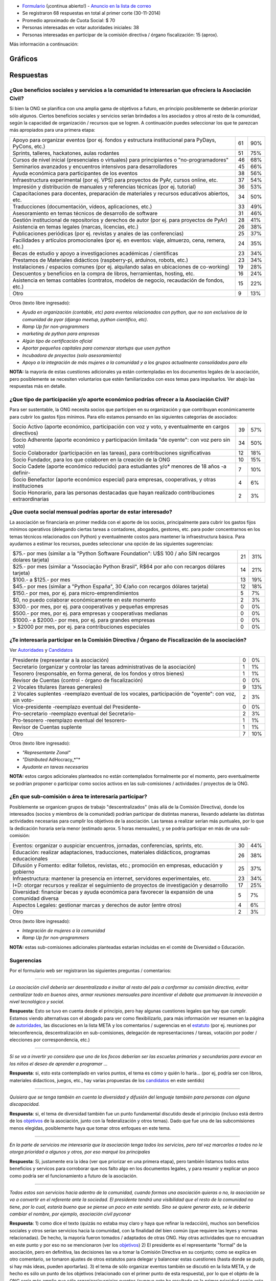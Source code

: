 .. title: Encuesta Relevamiento - Asociación Civil


* Formulario_ (¡continua abierto!) - `Anuncio en la lista de correo`_

* Se registraron 68 respuestas en total al primer corte (30-11-2014)

* Promedio aproximado de Cuota Social: $ 70

* Personas interesadas en votar autoridades iniciales: 38

* Personas interesadas en participar de la comisión directiva / órgano fiscalización: 15 (aprox).

Más información a continuación:

Gráficos
--------

.. figure:: /images/AsociacionCivil/Encuesta/prioridades.png
    :alt: Prioridades

.. figure:: /images/AsociacionCivil/Encuesta/respuestas_diarias.png
    :alt: Respuestas Diarias

.. figure:: /images/AsociacionCivil/Encuesta/categoria_socios.png
    :alt: Categorías Socio

.. figure:: /images/AsociacionCivil/Encuesta/cuota_social.png
    :alt: Cuota Social

.. figure:: /images/AsociacionCivil/Encuesta/comision_directiva.png
    :alt: Autoridades

.. figure:: /images/AsociacionCivil/Encuesta/sub_comisiones.png
    :alt: Sub-Comisiones


Respuestas
----------

¿Que beneficios sociales y servicios a la comunidad te interesarían que ofreciera la Asociación Civil?
~~~~~~~~~~~~~~~~~~~~~~~~~~~~~~~~~~~~~~~~~~~~~~~~~~~~~~~~~~~~~~~~~~~~~~~~~~~~~~~~~~~~~~~~~~~~~~~~~~~~~~

Si bien la ONG se planifica con una amplia gama de objetivos a futuro, en principio posiblemente se deberán priorizar sólo algunos. Ciertos beneficios sociales y servicios serían brindados a los asociados y otros al resto de la comunidad, según la capacidad de organización / recursos que se logren. A continuación puedes seleccionar los que te parezcan más apropiados para una primera etapa:

.. csv-table::

    "Apoyo para organizar eventos (por ej. fondos y estructura institucional para PyDays, PyCons, etc.)",61,90%
    "Sprints, talleres, hackatones, aulas rodantes",51,75%
    "Cursos de nivel inicial (presenciales o virtuales) para principiantes o ""no-programadores""",46,68%
    Seminarios avanzados y encuentros intensivos para desarrolladores,45,66%
    Ayuda económica para participantes de los eventos,38,56%
    "Infraestructura experimental (por ej. VPS) para proyectos de PyAr, cursos online, etc.",37,54%
    Impresión y distribución de manuales y referencias técnicas (por ej. tutorial),36,53%
    "Capacitaciones para docentes, preparación de materiales y recursos educativos abiertos, etc.",34,50%
    "Traducciones (documentación, vídeos, aplicaciones, etc.)",33,49%
    Asesoramiento en temas técnicos de desarrollo de software,31,46%
    Gestión institucional de repositorios y derechos de autor (por ej. para proyectos de PyAr),28,41%
    "Asistencia en temas legales (marcas, licencias, etc.)",26,38%
    Publicaciones periódicas (por ej. revistas y anales de las conferencias),25,37%
    "Facilidades y artículos promocionales (por ej. en eventos: viaje, almuerzo, cena, remera, etc.)",24,35%
    Becas de estudio y apoyo a investigaciones académicas / científicas,23,34%
    "Prestamos de Materiales didácticos (raspberry-pi, arduinos, robots, etc.)",23,34%
    Instalaciones / espacios comunes (por ej. alquilando salas en ubicaciones de co-working),19,28%
    "Descuentos y beneficios en la compra de libros, herramientas, hosting, etc.",16,24%
    "Asistencia en temas contables (contratos, modelos de negocio, recaudación de fondos, etc.)",15,22%
    Otro,9,13%

Otros (texto libre ingresado):

* *Ayuda en organización (contable, etc) para eventos relacionados con python, que no son exclusivos de la comunidad de pyar (django meetup, python científico, etc).*

* *Ramp Up for non-programmers*

* *marketing de python para empresas*

* *Algún tipo de certificación oficial*

* *Aportar pequeños capitales para comenzar startups que usen python*

* *Incubadora de proyectos (solo asesoramiento)*

* *Apoyo a la integración de más mujeres a la comunidad y a los grupos actualmente consolidados para ello*

**NOTA:** la mayoría de estas cuestiones adicionales ya están contempladas en los documentos legales de la asociación, pero posiblemente se necesiten voluntarios que estén familiarizados con esos temas para impulsarlos. Ver abajo las respuestas más en detalle.

¿Que tipo de participación y/o aporte económico podrías ofrecer a la Asociación Civil?
~~~~~~~~~~~~~~~~~~~~~~~~~~~~~~~~~~~~~~~~~~~~~~~~~~~~~~~~~~~~~~~~~~~~~~~~~~~~~~~~~~~~~~

Para ser sustentable, la ONG necesita socios que participen en su organización y que contribuyan económicamente para cubrir los gastos fijos mínimos. Para ello estamos pensando en las siguientes categorías de asociados:

.. csv-table::

    "Socio Activo (aporte económico, participación con voz y voto, y eventualmente en cargos directivos)",39,57%
    "Socio Adherente (aporte económico y participación limitada ""de oyente"": con voz pero sin voto)",34,50%
    "Socio Colaborador (participación en las tareas), para contribuciones significativas",12,18%
    "Socio Fundador, para los que colaboren en la creación de la ONG",10,15%
    Socio Cadete (aporte económico reducido) para estudiantes y/o* menores de 18 años -a definir-,7,10%
    "Socio Benefactor (aporte económico especial) para empresas, cooperativas, y otras instituciones",4,6%
    "Socio Honorario, para las personas destacadas que hayan realizado contribuciones extraordinarias",2,3%

¿Que cuota social mensual podrías aportar de estar interesado?
~~~~~~~~~~~~~~~~~~~~~~~~~~~~~~~~~~~~~~~~~~~~~~~~~~~~~~~~~~~~~~

La asociación se financiaría en primer medida con el aporte de los socios, principalmente para cubrir los gastos fijos mínimos operativos (delegando ciertas tareas a contadores, abogados, gestores, etc. para poder concentrarnos en los temas técnicos relacionados con Python) y eventualmente costos para mantener la infraestructura básica. Para ayudarnos a estimar los recursos, puedes seleccionar una opción de las siguientes sugerencias:

.. csv-table::

    "$75.- por mes (similar a la ""Python Software Foundation"": U$S 100 / año SIN recargos dolares tarjeta)",21,31%
    "$25.- por mes (similar a ""Associação Python Brasil"", R$64 por año con recargos dólares tarjeta)",14,21%
    $100.- a $125.- por mes,13,19%
    "$45.- por mes (similar a ""Python España"", 30 €/año con recargos dólares tarjeta)",12,18%
    "$150.- por mes, por ej. para micro-emprendimientos",5,7%
    "$0, no puedo colaborar económicamente en este momento",2,3%
    "$300.- por mes, por ej. para cooperativas y pequeñas empresas",0,0%
    "$500.- por mes, por ej. para empresas y cooperativas medianas",0,0%
    "$1000.- a $2000.- por mes, por ej. para grandes empresas",0,0%
    "> $2000 por mes, por ej. para contribuciones especiales",0,0%


¿Te interesaría participar en la Comisión Directiva / Órgano de Fiscalización de la asociación?
~~~~~~~~~~~~~~~~~~~~~~~~~~~~~~~~~~~~~~~~~~~~~~~~~~~~~~~~~~~~~~~~~~~~~~~~~~~~~~~~~~~~~~~~~~~~~~~

Ver Autoridades_ y Candidatos_

.. csv-table::

    Presidente (representar a la asociación),0,0%
    Secretario (organizar y controlar las tareas administrativas de la asociación),1,1%
    "Tesorero (responsable, en forma general,  de los fondos y otros bienes)",1,1%
    Revisor de Cuentas (control - órgano de fiscalización),0,0%
    2 Vocales titulares (tareas generales),9,13%
    "2 Vocales suplentes -reemplazo eventual de los vocales, participación de ""oyente"": con voz, sin voto-",2,3%
    Vice-presidente -reemplazo eventual del Presidente-,0,0%
    Pro-secretario -reemplazo eventual del Secretario-,2,3%
    Pro-tesorero -reemplazo eventual del tesorero-,1,1%
    Revisor de Cuentas suplente,1,1%
    Otro,7,10%

Otros (texto libre ingresado):

* *"Representante Zonal"*

* *"Distributed* AdHocracy_*"*

* *Ayudante en tareas necesarias*

**NOTA:** estos cargos adicionales planteados no están contemplados formalmente por el momento, pero eventualmente se podrían proponer o participar como socios activos en las sub-comisiones / actividades / proyectos de la ONG.

¿En que sub-comisión o área te interesaría participar?
~~~~~~~~~~~~~~~~~~~~~~~~~~~~~~~~~~~~~~~~~~~~~~~~~~~~~~

Posiblemente se organicen grupos de trabajo "descentralizados" (más allá de la Comisión Directiva), donde los interesados (socios y miembros de la comunidad) podrían participar de distintas maneras, llevando adelante las distintas actividades necesarias para cumplir los objetivos de la asociación. Las tareas a realizar serían más puntuales, por lo que la dedicación horaria sería menor (estimado aprox. 5 horas mensuales), y se podría participar en más de una sub-comisión:

.. csv-table::

    "Eventos: organizar o auspiciar encuentros, jornadas, conferencias, sprints, etc.",30,44%
    "Educación: realizar adaptaciones, traducciones, materiales didácticos, programas educacionales",26,38%
    "Difusión y Fomento: editar folletos, revistas, etc.; promoción en empresas, educación y gobierno",25,37%
    "Infraestructura: mantener la presencia en internet, servidores experimentales, etc.",23,34%
    I+D: otorgar recursos y realizar el seguimiento de proyectos de investigación y desarrollo,17,25%
    Diversidad: financiar becas y ayuda económica para favorecer la expansión de una comunidad diversa,5,7%
    Aspectos Legales: gestionar marcas y derechos de autor (entre otros),4,6%
    Otro,2,3%

Otros (texto libre ingresado):

* *Integración de mujeres a la comunidad*

* *Ramp Up for non-programmers*

**NOTA:** estas sub-comisiones adicionales planteadas estarían incluidas en el comité de Diversidad o Educación.

Sugerencias
~~~~~~~~~~~

Por el formulario web ser registraron las siguientes preguntas / comentarios:

-------------------------



*La asociación civil debería ser desentralizada e invitar al resto del pais a conformar su comisión directiva, evitar centralizar todo en buenos aires, armar reuniones mensuales para incentivar el debate que promuevan la innovación a nivel tecnológico y social.*

**Respuesta**: Esto se tuvo en cuenta desde el principio, pero hay algunas cuestiones legales que hay que cumplir. Estamos viendo alternativas con el abogado para ver como flexibilizarlo, para más información ver resumen en la página de autoridades_, las discuciones en la lista META y los comentarios / sugerencias en el estatuto_ (por ej. reuniones por teleconferencia, descentralización en sub-comisiones, delegación de representaciones / tareas, votación por poder / elecciones por correspondencia, etc.)

-------------------------



*Si se va a invertir yo considero que uno de los focos deberían ser las escuelas primarias y secundarias para evocar en los niños el deseo de aprender a programar ...*

**Respuesta**: si, esto esta contemplado en varios puntos, el tema es cómo y quién lo haría... (por ej, podría ser con libros, materiales didacticos, juegos, etc., hay varias propuestas de los candidatos_ en este sentido)

-------------------------



*Quisiera que se tenga también en cuenta la diversidad y difusión del lenguaje también para personas con alguna discapacidad.*

**Respuesta**: si, el tema de diversidad también fue un punto fundamental discutido desde el principio (incluso está dentro de los objetivos_ de la asociación, junto con la federalización y otros temas). Dado que fue una de las subcomisiones menos elegidas, posiblemente haya que tomar otros enfoques en este tema.

-------------------------



*En la parte de servicios me interesaría que la asociación tenga todos los servicios, pero tal vez marcarlos a todos no le otorga prioridad a algunos y otros, por eso marqué los principales*

**Respuesta**: Si, justamente era la idea (ver que priorizar en una primera etapa), pero también listamos todos estos beneficios y servicos para corroborar que nos falto algo en los documentos legales, y para resumir y explicar un poco como podría ser el funcionamiento a futuro de la asociación.

-------------------------



*Todos estos son servicios hacia adentro de la comunidad, cuando formas una asociación quieras o no, la asociación se va a convertir en el referente ante la sociedad. El presidente tendrá una visibilidad que el resto de la comunidad no tiene, por lo cual, estaría bueno que se piense un poco en este sentido. Sino se quiere generar esto, se le debería cambiar el nombre, por ejemplo, asociación civil pyconar*

**Respuesta**: 1) como dice el texto (quizás no estaba muy claro y haya que refinar la redacción), muchos son beneficios sociales y otros serían servicios hacia la comunidad, con la finalidad del bien común (que requiere las leyes y normas relacionadas). De hecho, la mayoría fueron tomados / adaptados de otras ONG. Hay otras actividades que no encuadran en este punto y por eso no se mencionaron (ver los objetivos_) 2) El presidente es el representante "formal" de la asociación, pero en definitiva, las decisiones las va a tomar la Comisión Directiva en su conjunto; como se explica en otro comentario, se tomaron ajustes de otros estatutos para delegar y balancear estas cuestiones (hasta donde se pudo, si hay más ideas, pueden aportarlas). 3) el tema de sólo organizar eventos también se discutió en la lista META, y de hecho es sólo un punto de los objetivos (relacionado con el primer punto de esta respuesta), por lo que el objeto de la ONG sería más amplio que sólo organizar/auspiciar eventos (aunque esto ha resultado en la primer prioridad según esta encuesta... hay otros que también fueron bastante elegidos)

-------------------------



*Tal vez estaría bueno que esta encuesta esté bajo el dominio de python.org.ar*

**¡Hecho!**

-------------------------



*Un servicio que me parece interesante es el de ofrecer algún tipo de certificación ""oficial"" (ya lo puse en ""otro"").*

**Nota:** esto se discutió varias veces en la lista de PyAr_ (generalmente es un tema controversial en las comunidades de software libre, pero puede llegar a ser útil en algunos ámbitos: por ej. el Estado, cierto tipo de empresas, etc.). Habría que ver como sería, que consenso habría, con que recursos se llevaría a cabo y quienes estarían interesados en impulsarlo (los socios activos podrán eventualmente presentar este tipo de propuestas, siempre que se ajusten al estatuto / objeto de la ONG).

-------------------------



*Creo que es arriesgado formalizar una sociedad civil en este momento si no se integra en el core de la comunidad a gente con un background diverso o que no este vinculado simplemente por un lazo de amistad... . Simplemente por una cuestion de volumen y porque en una asoc. civil eso ya no es asi, ahora hay derechos y responsabilidades ante terceros y ante el Estado.*

**Respuesta:** Si, esto también se tuvo en cuenta desde el principio (quizás de manera implícita al armar la ONG). Ver Deberes y Responsabilidades de las Autoridades de la Asociación Civil. La idea de contratar profesionales específicos (contadores, abogados, gestores, etc.) también iría en este sentido, para tener apoyo capacitado en esas áreas y minimizar los riesgos, disminuyendo también el trabajo necesario.

**NOTA**: Se revisaron y adaptaron partes de otros estatutos (como SOLAR, Wikimedia Argentina, Gleducar, SADIO, entre otros), para tratar de clarificar/balancear las responsabilidades, agregar controles cruzados y contemplar casos excepcionales. También se contemplaron categorías de socios más abiertas / amplias (basadas en la PSF) para que todos tengan la posibilidad de participar, siempre dentro del marco legal Argentino.

-------------------------



*Las preguntas sobre participación son cerradas, es decir, no permiten elegir 'no participaría', que es lo que yo seleccionaria. ...*

**Nota:** no era exactamente así, ninguna pregunta era obligatoria y había una opción "Otros", que muchos usaron para indicar que no deseaban participar (salvo 2 personas que propusieron cargos alternativos)

-------------------------



*Me parece muy interesante que* PyAr_ *pueda fomentar emprendimientos de tipo comercial pequeños ya sea con infraestructura, asesoramiento o económicamente.*

**Respuesta:** Es interesante el planteo, pero hay otras ONG para fomentar emprendimientos (cámaras empresarias como CADESOL / FACTTIC podrían tener esta categoría). La idea de esta ONG es impulsar proyectos relacionados con Python de software libre / código abierto. También podría llegar a ser un riesgo apoyar startups, seguramente necesitan otra escala de financiación, y hasta puede que haya problemas con la IGJ por el carácter comercial de los emprendimientos. Si hay interés y consenso, habría que consultarlo con el Abogado...

-------------------------



 *También seria interesante identificar áreas en los ámbitos estatales, educativos, científicos y otros, en las que podamos colaborar con aplicaciones y/o infraestructura*

**Respuesta:** este tema esta contemplado en varias de las sub-comisiones (difusión, infraestructura), pero posiblemente haya que analizarlo para ver como sería (¿que aplicaciones?, ¿que infraestructura?, ¿con que fin?). Creo que tampoco sería la idea de que la ONG se convierta en una empresa de desarrollo o de hosting...

-------------------------



*¿al "gestionar marcas y derechos de autor" no estamos yendo en contra del software libre?*

**Respuesta:** No, por el contrario, es una forma de proteger el software libre. Incluso Linux es una marca registrada y muchas ONG gestionan derechos de autor (no solo la PSF, también la Apache Software Foundation, Django Software Foundation, etc.)

-------------------------



Conclusiones Generales
----------------------

Hasta el momento, ya contestaron 68 personas, incluso algunas proponiendo cosas interesantes sobre diversidad, federalismo, etc. que han sido tomadas en cuenta para revisar los documentos legales (estatuto, objeto, etc.). No ha habido objeciones a los temas propuestos, más allá de algunas sugerencias y dudas particulares.

El promedio aproximado de cuota estaría rondando los $70 por mes, lo que si se concreta, seguramente cubra los costos fijos de contadores/abogados/gestores/etc. + infraestructura mínima, dejando un margen para eventualidades e incluso posiblemente para avanzar inicialmente sobre algunas propuestas puntuales.

Hay interesados en ser candidatos tentativos para los puestos auxiliares (9 vocales titulares, 2 prosecretarios, 1 protesorero, 2 vocales suplentes y 1 revisor de cuentas suplente), pero falta todavía candidatos para los cargos más importantes: tesorero, revisor de cuentas, vicepresidente (este último no es obligatorio).

.. ############################################################################

.. _Formulario: http://goo.gl/forms/3ea9xwMnXR

.. _Anuncio en la lista de correo: http://listas.python.org.ar/pipermail/pyar/2014-November/031979.html

.. _estatuto: https://docs.google.com/document/d/1iobvM5W8IL7dU4U7HWf1Jj3reywvxnryF9STMByU-j8/edit

.. _objetivos: https://docs.google.com/document/d/1V67iEOuqCWzYw6ndf3PQFIChZeqgKMiM13WFT5D6G2k/edit


.. _autoridades: /AsociacionCivil/autoridades
.. _candidatos: /AsociacionCivil/Autoridades/candidatos
.. _pyar: /pyar
